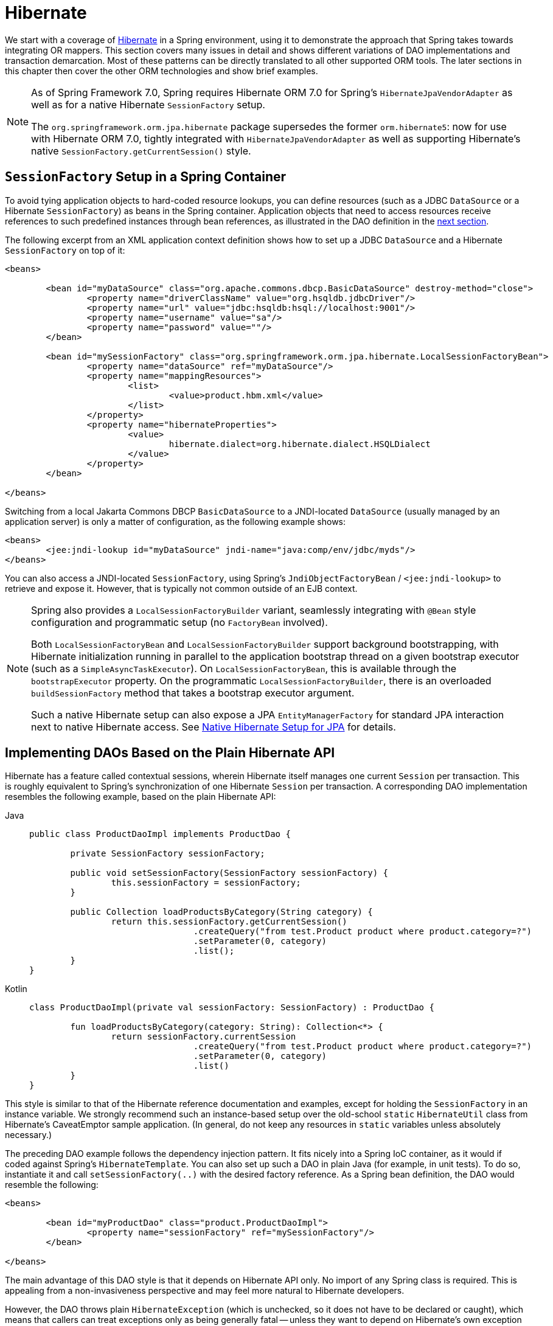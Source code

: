 [[orm-hibernate]]
= Hibernate

We start with a coverage of https://hibernate.org/[Hibernate] in a Spring environment,
using it to demonstrate the approach that Spring takes towards integrating OR mappers.
This section covers many issues in detail and shows different variations of DAO
implementations and transaction demarcation. Most of these patterns can be directly
translated to all other supported ORM tools. The later sections in this chapter then
cover the other ORM technologies and show brief examples.

[NOTE]
====
As of Spring Framework 7.0, Spring requires Hibernate ORM 7.0 for Spring's
`HibernateJpaVendorAdapter` as well as for a native Hibernate `SessionFactory` setup.

The `org.springframework.orm.jpa.hibernate` package supersedes the former `orm.hibernate5`:
now for use with Hibernate ORM 7.0, tightly integrated with `HibernateJpaVendorAdapter`
as well as supporting Hibernate's native `SessionFactory.getCurrentSession()` style.
====


[[orm-session-factory-setup]]
== `SessionFactory` Setup in a Spring Container

To avoid tying application objects to hard-coded resource lookups, you can define
resources (such as a JDBC `DataSource` or a Hibernate `SessionFactory`) as beans in the
Spring container. Application objects that need to access resources receive references
to such predefined instances through bean references, as illustrated in the DAO
definition in the xref:data-access/orm/hibernate.adoc#orm-hibernate-straight[next section].

The following excerpt from an XML application context definition shows how to set up a
JDBC `DataSource` and a Hibernate `SessionFactory` on top of it:

[source,xml,indent=0,subs="verbatim,quotes"]
----
	<beans>

		<bean id="myDataSource" class="org.apache.commons.dbcp.BasicDataSource" destroy-method="close">
			<property name="driverClassName" value="org.hsqldb.jdbcDriver"/>
			<property name="url" value="jdbc:hsqldb:hsql://localhost:9001"/>
			<property name="username" value="sa"/>
			<property name="password" value=""/>
		</bean>

		<bean id="mySessionFactory" class="org.springframework.orm.jpa.hibernate.LocalSessionFactoryBean">
			<property name="dataSource" ref="myDataSource"/>
			<property name="mappingResources">
				<list>
					<value>product.hbm.xml</value>
				</list>
			</property>
			<property name="hibernateProperties">
				<value>
					hibernate.dialect=org.hibernate.dialect.HSQLDialect
				</value>
			</property>
		</bean>

	</beans>
----

Switching from a local Jakarta Commons DBCP `BasicDataSource` to a JNDI-located
`DataSource` (usually managed by an application server) is only a matter of
configuration, as the following example shows:

[source,xml,indent=0,subs="verbatim,quotes"]
----
	<beans>
		<jee:jndi-lookup id="myDataSource" jndi-name="java:comp/env/jdbc/myds"/>
	</beans>
----

You can also access a JNDI-located `SessionFactory`, using Spring's
`JndiObjectFactoryBean` / `<jee:jndi-lookup>` to retrieve and expose it.
However, that is typically not common outside of an EJB context.

[NOTE]
====
Spring also provides a `LocalSessionFactoryBuilder` variant, seamlessly integrating
with `@Bean` style configuration and programmatic setup (no `FactoryBean` involved).

Both `LocalSessionFactoryBean` and `LocalSessionFactoryBuilder` support background
bootstrapping, with Hibernate initialization running in parallel to the application
bootstrap thread on a given bootstrap executor (such as a `SimpleAsyncTaskExecutor`).
On `LocalSessionFactoryBean`, this is available through the `bootstrapExecutor`
property. On the programmatic `LocalSessionFactoryBuilder`, there is an overloaded
`buildSessionFactory` method that takes a bootstrap executor argument.

Such a native Hibernate setup can also expose a JPA `EntityManagerFactory` for standard
JPA interaction next to native Hibernate access.
See xref:data-access/orm/jpa.adoc#orm-jpa-hibernate[Native Hibernate Setup for JPA] for details.
====


[[orm-hibernate-straight]]
== Implementing DAOs Based on the Plain Hibernate API

Hibernate has a feature called contextual sessions, wherein Hibernate itself manages
one current `Session` per transaction. This is roughly equivalent to Spring's
synchronization of one Hibernate `Session` per transaction. A corresponding DAO
implementation resembles the following example, based on the plain Hibernate API:

[tabs]
======
Java::
+
[source,java,indent=0,subs="verbatim,quotes"]
----
	public class ProductDaoImpl implements ProductDao {

		private SessionFactory sessionFactory;

		public void setSessionFactory(SessionFactory sessionFactory) {
			this.sessionFactory = sessionFactory;
		}

		public Collection loadProductsByCategory(String category) {
			return this.sessionFactory.getCurrentSession()
					.createQuery("from test.Product product where product.category=?")
					.setParameter(0, category)
					.list();
		}
	}
----

Kotlin::
+
[source,kotlin,indent=0,subs="verbatim,quotes"]
----
	class ProductDaoImpl(private val sessionFactory: SessionFactory) : ProductDao {

		fun loadProductsByCategory(category: String): Collection<*> {
			return sessionFactory.currentSession
					.createQuery("from test.Product product where product.category=?")
					.setParameter(0, category)
					.list()
		}
	}
----
======

This style is similar to that of the Hibernate reference documentation and examples,
except for holding the `SessionFactory` in an instance variable. We strongly recommend
such an instance-based setup over the old-school `static` `HibernateUtil` class from
Hibernate's CaveatEmptor sample application. (In general, do not keep any resources in
`static` variables unless absolutely necessary.)

The preceding DAO example follows the dependency injection pattern. It fits nicely into a Spring IoC
container, as it would if coded against Spring's `HibernateTemplate`.
You can also set up such a DAO in plain Java (for example, in unit tests). To do so,
instantiate it and call `setSessionFactory(..)` with the desired factory reference. As a
Spring bean definition, the DAO would resemble the following:

[source,xml,indent=0,subs="verbatim,quotes"]
----
	<beans>

		<bean id="myProductDao" class="product.ProductDaoImpl">
			<property name="sessionFactory" ref="mySessionFactory"/>
		</bean>

	</beans>
----

The main advantage of this DAO style is that it depends on Hibernate API only. No import
of any Spring class is required. This is appealing from a non-invasiveness
perspective and may feel more natural to Hibernate developers.

However, the DAO throws plain `HibernateException` (which is unchecked, so it does not have
to be declared or caught), which means that callers can treat exceptions only as being
generally fatal -- unless they want to depend on Hibernate's own exception hierarchy.
Catching specific causes (such as an optimistic locking failure) is not possible without
tying the caller to the implementation strategy. This trade off might be acceptable to
applications that are strongly Hibernate-based, do not need any special exception
treatment, or both.

Fortunately, Spring's `LocalSessionFactoryBean` supports Hibernate's
`SessionFactory.getCurrentSession()` method for any Spring transaction strategy,
returning the current Spring-managed transactional `Session`, even with
`HibernateTransactionManager`. The standard behavior of that method remains
to return the current `Session` associated with the ongoing JTA transaction, if any.
This behavior applies regardless of whether you use Spring's
`JtaTransactionManager`, EJB container managed transactions (CMTs), or JTA.

In summary, you can implement DAOs based on the plain Hibernate API, while still being
able to participate in Spring-managed transactions.


[[orm-hibernate-tx-declarative]]
== Declarative Transaction Demarcation

We recommend that you use Spring's declarative transaction support, which lets you
replace explicit transaction demarcation API calls in your Java code with an AOP
transaction interceptor. You can configure this transaction interceptor in a Spring
container by using either Java annotations or XML. This declarative transaction capability
lets you keep business services free of repetitive transaction demarcation code and
focus on adding business logic, which is the real value of your application.

NOTE: Before you continue, we are strongly encourage you to read xref:data-access/transaction/declarative.adoc[Declarative Transaction Management]
if you have not already done so.

You can annotate the service layer with `@Transactional` annotations and instruct the
Spring container to find these annotations and provide transactional semantics for
these annotated methods. The following example shows how to do so:

[tabs]
======
Java::
+
[source,java,indent=0,subs="verbatim,quotes"]
----
	public class ProductServiceImpl implements ProductService {

		private ProductDao productDao;

		public void setProductDao(ProductDao productDao) {
			this.productDao = productDao;
		}

		@Transactional
		public void increasePriceOfAllProductsInCategory(final String category) {
			List productsToChange = this.productDao.loadProductsByCategory(category);
			// ...
		}

		@Transactional(readOnly = true)
		public List<Product> findAllProducts() {
			return this.productDao.findAllProducts();
		}
	}
----

Kotlin::
+
[source,kotlin,indent=0,subs="verbatim,quotes"]
----
	class ProductServiceImpl(private val productDao: ProductDao) : ProductService {

		@Transactional
		fun increasePriceOfAllProductsInCategory(category: String) {
			val productsToChange = productDao.loadProductsByCategory(category)
			// ...
		}

		@Transactional(readOnly = true)
		fun findAllProducts() = productDao.findAllProducts()
	}
----
======

In the container, you need to set up the `PlatformTransactionManager` implementation
(as a bean) and a `<tx:annotation-driven/>` entry, opting into `@Transactional`
processing at runtime. The following example shows how to do so:

[source,xml,indent=0,subs="verbatim,quotes"]
----
	<?xml version="1.0" encoding="UTF-8"?>
	<beans xmlns="http://www.springframework.org/schema/beans"
		xmlns:xsi="http://www.w3.org/2001/XMLSchema-instance"
		xmlns:aop="http://www.springframework.org/schema/aop"
		xmlns:tx="http://www.springframework.org/schema/tx"
		xsi:schemaLocation="
			http://www.springframework.org/schema/beans
			https://www.springframework.org/schema/beans/spring-beans.xsd
			http://www.springframework.org/schema/tx
			https://www.springframework.org/schema/tx/spring-tx.xsd
			http://www.springframework.org/schema/aop
			https://www.springframework.org/schema/aop/spring-aop.xsd">

		<!-- SessionFactory, DataSource, etc. omitted -->

		<bean id="transactionManager"
				class="org.springframework.orm.jpa.hibernate.HibernateTransactionManager">
			<property name="sessionFactory" ref="sessionFactory"/>
		</bean>

		<tx:annotation-driven/>

		<bean id="myProductService" class="product.SimpleProductService">
			<property name="productDao" ref="myProductDao"/>
		</bean>

	</beans>
----


[[orm-hibernate-tx-programmatic]]
== Programmatic Transaction Demarcation

You can demarcate transactions in a higher level of the application, on top of
lower-level data access services that span any number of operations. Nor do restrictions
exist on the implementation of the surrounding business service. It needs only a Spring
`PlatformTransactionManager`. Again, the latter can come from anywhere, but preferably
as a bean reference through a `setTransactionManager(..)` method. Also, the
`productDAO` should be set by a `setProductDao(..)` method. The following pair of snippets show
a transaction manager and a business service definition in a Spring application context
and an example for a business method implementation:

[source,xml,indent=0,subs="verbatim,quotes"]
----
	<beans>

		<bean id="myTxManager" class="org.springframework.orm.jpa.hibernate.HibernateTransactionManager">
			<property name="sessionFactory" ref="mySessionFactory"/>
		</bean>

		<bean id="myProductService" class="product.ProductServiceImpl">
			<property name="transactionManager" ref="myTxManager"/>
			<property name="productDao" ref="myProductDao"/>
		</bean>

	</beans>
----

[tabs]
======
Java::
+
[source,java,indent=0,subs="verbatim,quotes"]
----
	public class ProductServiceImpl implements ProductService {

		private TransactionTemplate transactionTemplate;
		private ProductDao productDao;

		public void setTransactionManager(PlatformTransactionManager transactionManager) {
			this.transactionTemplate = new TransactionTemplate(transactionManager);
		}

		public void setProductDao(ProductDao productDao) {
			this.productDao = productDao;
		}

		public void increasePriceOfAllProductsInCategory(final String category) {
			this.transactionTemplate.execute(new TransactionCallbackWithoutResult() {
				public void doInTransactionWithoutResult(TransactionStatus status) {
					List productsToChange = this.productDao.loadProductsByCategory(category);
					// do the price increase...
				}
			});
		}
	}
----

Kotlin::
+
[source,kotlin,indent=0,subs="verbatim,quotes"]
----
	class ProductServiceImpl(transactionManager: PlatformTransactionManager,
							private val productDao: ProductDao) : ProductService {

		private val transactionTemplate = TransactionTemplate(transactionManager)

		fun increasePriceOfAllProductsInCategory(category: String) {
			transactionTemplate.execute {
				val productsToChange = productDao.loadProductsByCategory(category)
				// do the price increase...
			}
		}
	}
----
======

Spring's `TransactionInterceptor` lets any checked application exception be thrown
with the callback code, while `TransactionTemplate` is restricted to unchecked
exceptions within the callback. `TransactionTemplate` triggers a rollback in case of
an unchecked application exception or if the transaction is marked rollback-only by
the application (by setting `TransactionStatus`). By default, `TransactionInterceptor`
behaves the same way but allows configurable rollback policies per method.


[[orm-hibernate-tx-strategies]]
== Transaction Management Strategies

Both `TransactionTemplate` and `TransactionInterceptor` delegate the actual transaction
handling to a `PlatformTransactionManager` instance (which can be a
`HibernateTransactionManager` (for a single Hibernate `SessionFactory`) by using a
`ThreadLocal` `Session` under the hood) or a `JtaTransactionManager` (delegating to the
JTA subsystem of the container) for Hibernate applications. You can even use a custom
`PlatformTransactionManager` implementation. Switching from native Hibernate transaction
management to JTA (such as when facing distributed transaction requirements for certain
deployments of your application) is only a matter of configuration. You can replace
the Hibernate transaction manager with Spring's JTA transaction implementation. Both
transaction demarcation and data access code work without changes, because they
use the generic transaction management APIs.

For distributed transactions across multiple Hibernate session factories, you can combine
`JtaTransactionManager` as a transaction strategy with multiple
`LocalSessionFactoryBean` definitions. Each DAO then gets one specific `SessionFactory`
reference passed into its corresponding bean property. If all underlying JDBC data
sources are transactional container ones, a business service can demarcate transactions
across any number of DAOs and any number of session factories without special regard, as
long as it uses `JtaTransactionManager` as the strategy.

Both `HibernateTransactionManager` and `JtaTransactionManager` allow for proper
JVM-level cache handling with Hibernate, without container-specific transaction manager
lookup or a JCA connector (if you do not use EJB to initiate transactions).

`HibernateTransactionManager` can export the Hibernate JDBC `Connection` to plain JDBC
access code for a specific `DataSource`. This ability allows for high-level
transaction demarcation with mixed Hibernate and JDBC data access completely without
JTA, provided you access only one database. `HibernateTransactionManager` automatically
exposes the Hibernate transaction as a JDBC transaction if you have set up the passed-in
`SessionFactory` with a `DataSource` through the `dataSource` property of the
`LocalSessionFactoryBean` class. Alternatively, you can specify explicitly the
`DataSource` for which the transactions are supposed to be exposed through the
`dataSource` property of the `HibernateTransactionManager` class.

For JTA-style lazy retrieval of actual resource connections, Spring provides a
corresponding `DataSource` proxy class for the target connection pool: see
{spring-framework-api}/jdbc/datasource/LazyConnectionDataSourceProxy.html[`LazyConnectionDataSourceProxy`].
This is particularly useful for Hibernate read-only transactions which can often
be processed from a local cache rather than hitting the database.


[[orm-hibernate-resources]]
== Comparing Container-managed and Locally Defined Resources

You can switch between a container-managed JNDI `SessionFactory` and a locally defined
one without having to change a single line of application code. Whether to keep
resource definitions in the container or locally within the application is mainly a
matter of the transaction strategy that you use. Compared to a Spring-defined local
`SessionFactory`, a manually registered JNDI `SessionFactory` does not provide any
benefits. Deploying a `SessionFactory` through Hibernate's JCA connector provides the
added value of participating in the Jakarta EE server's management infrastructure, but does
not add actual value beyond that.

Spring's transaction support is not bound to a container. When configured with any strategy
other than JTA, transaction support also works in a stand-alone or test environment.
Especially in the typical case of single-database transactions, Spring's single-resource
local transaction support is a lightweight and powerful alternative to JTA. When you use
local EJB stateless session beans to drive transactions, you depend both on an EJB
container and on JTA, even if you access only a single database and use only stateless
session beans to provide declarative transactions through container-managed
transactions. Direct use of JTA programmatically also requires a Jakarta EE environment.

Spring-driven transactions can work as well with a locally defined Hibernate
`SessionFactory` as they do with a local JDBC `DataSource`, provided they access a
single database. Thus, you need only use Spring's JTA transaction strategy when you
have distributed transaction requirements. A JCA connector requires container-specific
deployment steps, and (obviously) JCA support in the first place. This configuration
requires more work than deploying a simple web application with local resource
definitions and Spring-driven transactions.

All things considered, if you do not use EJBs, stick with local `SessionFactory` setup
and Spring's `HibernateTransactionManager` or `JtaTransactionManager`. You get all of
the benefits, including proper transactional JVM-level caching and distributed
transactions, without the inconvenience of container deployment. JNDI registration of a
Hibernate `SessionFactory` through the JCA connector adds value only when used in
conjunction with EJBs.


[[orm-hibernate-invalid-jdbc-access-error]]
== Spurious Application Server Warnings with Hibernate

In some JTA environments with very strict `XADataSource` implementations (currently
some WebLogic Server and WebSphere versions), when Hibernate is configured without
regard to the JTA transaction manager for that environment, spurious warnings or
exceptions can show up in the application server log. These warnings or exceptions
indicate that the connection being accessed is no longer valid or JDBC access is no
longer valid, possibly because the transaction is no longer active. As an example,
here is an actual exception from WebLogic:

[literal]
[subs="verbatim,quotes"]
----
java.sql.SQLException: The transaction is no longer active - status: 'Committed'. No
further JDBC access is allowed within this transaction.
----

Another common problem is a connection leak after JTA transactions, with Hibernate
sessions (and potentially underlying JDBC connections) not getting closed properly.

You can resolve such issues by making Hibernate aware of the JTA transaction manager,
to which it synchronizes (along with Spring). You have two options for doing this:

* Pass your Spring `JtaTransactionManager` bean to your Hibernate setup. The easiest
  way is a bean reference into the `jtaTransactionManager` property for your
  `LocalSessionFactoryBean` bean (see xref:data-access/transaction/strategies.adoc#transaction-strategies-hibernate[Hibernate Transaction Setup]).
  Spring then makes the corresponding JTA strategies available to Hibernate.
* You may also configure Hibernate's JTA-related properties explicitly, in particular
  "hibernate.transaction.coordinator_class", "hibernate.connection.handling_mode"
  and potentially "hibernate.transaction.jta.platform" in your "hibernateProperties"
  on `LocalSessionFactoryBean` (see Hibernate's manual for details on those properties).

The remainder of this section describes the sequence of events that occur with and
without Hibernate's awareness of the JTA `PlatformTransactionManager`.

When Hibernate is not configured with any awareness of the JTA transaction manager,
the following events occur when a JTA transaction commits:

* The JTA transaction commits.
* Spring's `JtaTransactionManager` is synchronized to the JTA transaction, so it is
  called back through an `afterCompletion` callback by the JTA transaction manager.
* Among other activities, this synchronization can trigger a callback by Spring to
  Hibernate, through Hibernate's `afterTransactionCompletion` callback (used to clear
  the Hibernate cache), followed by an explicit `close()` call on the Hibernate session,
  which causes Hibernate to attempt to `close()` the JDBC Connection.
* In some environments, this `Connection.close()` call then triggers the warning or
  error, as the application server no longer considers the `Connection` to be usable,
  because the transaction has already been committed.

When Hibernate is configured with awareness of the JTA transaction manager,
the following events occur when a JTA transaction commits:

* The JTA transaction is ready to commit.
* Spring's `JtaTransactionManager` is synchronized to the JTA transaction, so the
  transaction is called back through a `beforeCompletion` callback by the JTA
  transaction manager.
* Spring is aware that Hibernate itself is synchronized to the JTA transaction and
  behaves differently than in the previous scenario. In particular, it aligns with
  Hibernate's transactional resource management.
* The JTA transaction commits.
* Hibernate is synchronized to the JTA transaction, so the transaction is called back
  through an `afterCompletion` callback by the JTA transaction manager and can
  properly clear its cache.



